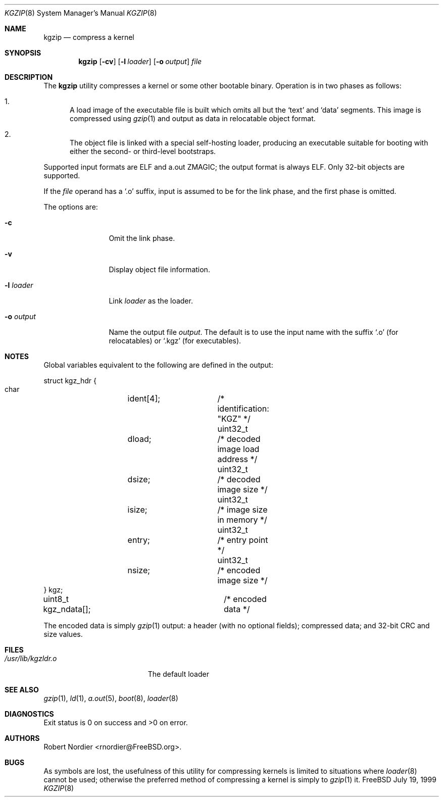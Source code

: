 .\" Copyright (c) 1999 Global Technology Associates, Inc.
.\" All rights reserved.
.\"
.\" Redistribution and use in source and binary forms, with or without
.\" modification, are permitted provided that the following conditions
.\" are met:
.\" 1. Redistributions of source code must retain the above copyright
.\"    notice, this list of conditions and the following disclaimer.
.\" 2. Redistributions in binary form must reproduce the above copyright
.\"    notice, this list of conditions and the following disclaimer in the
.\"    documentation and/or other materials provided with the distribution.
.\"
.\" THIS SOFTWARE IS PROVIDED BY THE AUTHOR AND CONTRIBUTORS``AS IS'' AND
.\" ANY EXPRESS OR IMPLIED WARRANTIES, INCLUDING, BUT NOT LIMITED TO, THE
.\" IMPLIED WARRANTIES OF MERCHANTABILITY AND FITNESS FOR A PARTICULAR
.\" PURPOSE ARE DISCLAIMED.  IN NO EVENT SHALL THE AUTHOR OR CONTRIBUTORS
.\" BE LIABLE FOR ANY DIRECT, INDIRECT, INCIDENTAL, SPECIAL, EXEMPLARY,
.\" OR CONSEQUENTIAL DAMAGES (INCLUDING, BUT NOT LIMITED TO, PROCUREMENT
.\" OF SUBSTITUTE GOODS OR SERVICES; LOSS OF USE, DATA, OR PROFITS; OR
.\" BUSINESS INTERRUPTION) HOWEVER CAUSED AND ON ANY THEORY OF LIABILITY,
.\" WHETHER IN CONTRACT, STRICT LIABILITY, OR TORT (INCLUDING NEGLIGENCE
.\" OR OTHERWISE) ARISING IN ANY WAY OUT OF THE USE OF THIS SOFTWARE,
.\" EVEN IF ADVISED OF THE POSSIBILITY OF SUCH DAMAGE.
.\"
.\"	$Id: kgzip.8,v 1.1.1.1 1999/07/19 18:00:18 rnordier Exp $
.\"
.Dd July 19, 1999
.Dt KGZIP 8
.Os FreeBSD
.Sh NAME
.Nm kgzip
.Nd compress a kernel
.Sh SYNOPSIS
.Nm kgzip
.Op Fl cv
.Op Fl l Ar loader
.Op Fl o Ar output
.Ar file
.Sh DESCRIPTION
The
.Nm
utility compresses a kernel or some other bootable binary.  Operation
is in two phases as follows:
.Bl -enum
.It
A load image of the executable file is built which omits all but
the
.Sq text
and
.Sq data
segments.  This image is compressed using
.Xr gzip 1
and output as data in relocatable object format.
.It
The object file is linked with a special self-hosting loader, producing
an executable suitable for booting with either the second- or
third-level bootstraps.
.El
.Pp
Supported input formats are ELF and a.out ZMAGIC; the output format
is always ELF.	Only 32-bit objects are supported.
.Pp
If the
.Ar file
operand has a
.Sq .o
suffix, input is assumed to be for the link phase, and the first phase
is omitted.
.Pp
The options are:
.Bl -tag -width Fl
.It Fl c
Omit the link phase.
.It Fl v
Display object file information.
.It Fl l Ar loader
Link
.Ar loader
as the loader.
.It Fl o Ar output
Name the output file
.Ar output .
The default is to use the input name with the suffix
.Sq .o
(for relocatables) or
.Sq .kgz
(for executables).
.El
.Sh NOTES
Global variables equivalent to the following are defined in the output:
.Bd -literal
struct kgz_hdr {
    char	ident[4];	/* identification: "KGZ" */
    uint32_t	dload;		/* decoded image load address */
    uint32_t	dsize;		/* decoded image size */
    uint32_t	isize;		/* image size in memory */
    uint32_t	entry;		/* entry point */
    uint32_t	nsize;		/* encoded image size */
} kgz;

uint8_t kgz_ndata[];		/* encoded data */
.Ed
.Pp
The encoded data is simply
.Xr gzip 1
output: a header (with no optional fields); compressed data; and 32-bit
CRC and size values.
.Sh FILES
.Bl -tag -width /usr/lib/kgzldr.o -compact
.It Pa /usr/lib/kgzldr.o
The default loader
.El
.Sh SEE ALSO
.Xr gzip 1 ,
.Xr ld 1 ,
.Xr a.out 5 ,
.Xr boot 8 ,
.Xr loader 8
.Sh DIAGNOSTICS
Exit status is 0 on success and >0 on error.
.Sh AUTHORS
.An Robert Nordier Aq rnordier@FreeBSD.org .
.Sh BUGS
As symbols are lost, the usefulness of this utility for compressing
kernels is limited to situations where
.Xr loader 8
cannot be used; otherwise the preferred method of compressing a kernel
is simply to
.Xr gzip 1
it.
